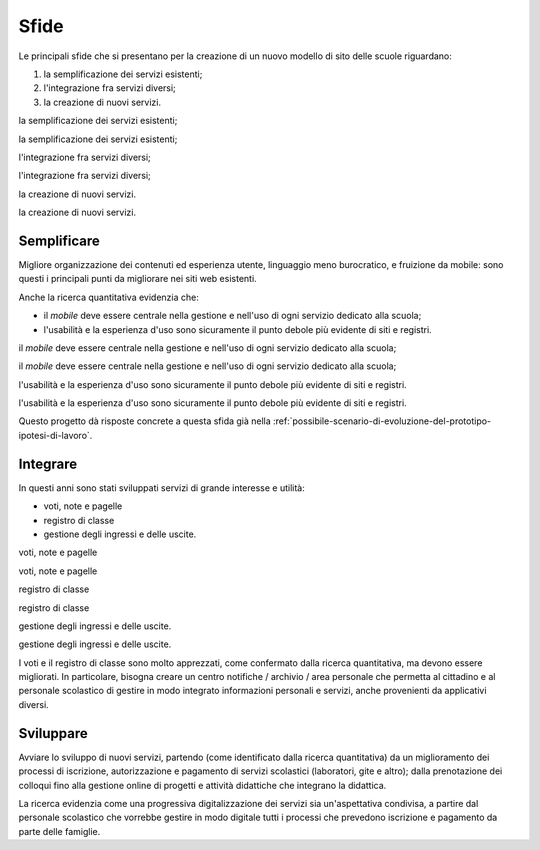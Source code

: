 .. _sfide:

Sfide
=====

Le principali sfide che si presentano per la creazione di un nuovo
modello di sito delle scuole riguardano:

1. la semplificazione dei servizi esistenti;

2. l'integrazione fra servizi diversi;

3. la creazione di nuovi servizi.

la semplificazione dei servizi esistenti;

la semplificazione dei servizi esistenti;

l'integrazione fra servizi diversi;

l'integrazione fra servizi diversi;

la creazione di nuovi servizi.

la creazione di nuovi servizi.

.. _semplificare:

Semplificare
------------

Migliore organizzazione dei contenuti ed esperienza utente, linguaggio
meno burocratico, e fruizione da mobile: sono questi i principali punti
da migliorare nei siti web esistenti.

Anche la ricerca quantitativa evidenzia che:

-  il *mobile* deve essere centrale nella gestione e nell'uso di ogni
   servizio dedicato alla scuola;

-  l'usabilità e la esperienza d'uso sono sicuramente il punto debole
   più evidente di siti e registri.

il *mobile* deve essere centrale nella gestione e nell'uso di ogni
servizio dedicato alla scuola;

il *mobile* deve essere centrale nella gestione e nell'uso di ogni
servizio dedicato alla scuola;

l'usabilità e la esperienza d'uso sono sicuramente il punto debole più
evidente di siti e registri.

l'usabilità e la esperienza d'uso sono sicuramente il punto debole più
evidente di siti e registri.

Questo progetto dà risposte concrete a questa sfida già nella
:ref:`possibile-scenario-di-evoluzione-del-prototipo-ipotesi-di-lavoro`.

.. _integrare:

Integrare
---------

In questi anni sono stati sviluppati servizi di grande interesse e
utilità:

-  voti, note e pagelle

-  registro di classe

-  gestione degli ingressi e delle uscite.

voti, note e pagelle

voti, note e pagelle

registro di classe

registro di classe

gestione degli ingressi e delle uscite.

gestione degli ingressi e delle uscite.

I voti e il registro di classe sono molto apprezzati, come confermato
dalla ricerca quantitativa, ma devono essere migliorati. In particolare,
bisogna creare un centro notifiche / archivio / area personale che
permetta al cittadino e al personale scolastico di gestire in modo
integrato informazioni personali e servizi, anche provenienti da
applicativi diversi.

.. _sviluppare:

Sviluppare
----------

Avviare lo sviluppo di nuovi servizi, partendo (come identificato dalla
ricerca quantitativa) da un miglioramento dei processi di iscrizione,
autorizzazione e pagamento di servizi scolastici (laboratori, gite e
altro); dalla prenotazione dei colloqui fino alla gestione online di
progetti e attività didattiche che integrano la didattica.

La ricerca evidenzia come una progressiva digitalizzazione dei servizi
sia un'aspettativa condivisa, a partire dal personale scolastico che
vorrebbe gestire in modo digitale tutti i processi che prevedono
iscrizione e pagamento da parte delle famiglie.
